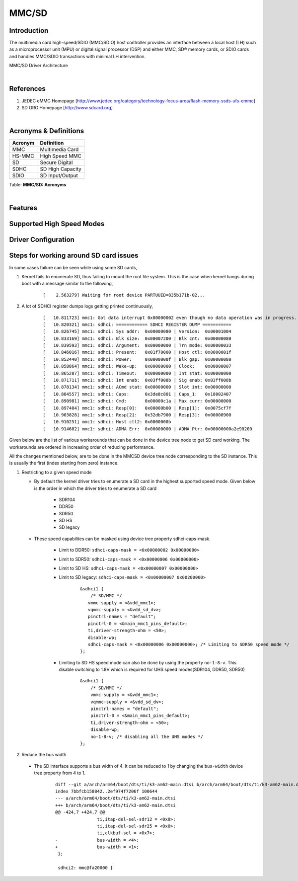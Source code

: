 .. http://processors.wiki.ti.com/index.php/Linux_Core_MMC/SD_User%27s_Guide

MMC/SD
---------------------------------

Introduction
^^^^^^^^^^^^

The multimedia card high-speed/SDIO (MMC/SDIO) host controller provides
an interface between a local host (LH) such as a microprocessor unit
(MPU) or digital signal processor (DSP) and either MMC, SD® memory
cards, or SDIO cards and handles MMC/SDIO transactions with minimal LH
intervention.

.. ifconfig:: CONFIG_part_family in ('General_family', 'AM335X_family', 'AM437X_family')

   Main features of the MMC/SDIO host controllers:


   -  Full compliance with MMC/SD command/response sets as defined in the
      Specification.

   -  Support:

      -  4-bit transfer mode specifications for SD and SDIO cards
      -  8-bit transfer mode specifications for eMMC
      -  Built-in 1024-byte buffer for read or write
      -  32-bit-wide access bus to maximize bus throughput
      -  Single interrupt line for multiple interrupt source events
      -  Two slave DMA channels (1 for TX, 1 for RX)
      -  Designed for low power and programmable clock generation
      -  Maximum operating frequency of 48MHz
      -  MMC/SD card hot insertion and removal

.. Image:: /images/Mmcsd_Driver.png

MMC/SD Driver Architecture

|

References
^^^^^^^^^^

#. JEDEC eMMC Homepage
   [http://www.jedec.org/category/technology-focus-area/flash-memory-ssds-ufs-emmc]
#. SD ORG Homepage [http://www.sdcard.org]

|

Acronyms & Definitions
^^^^^^^^^^^^^^^^^^^^^^

+-----------+--------------------+
| Acronym   | Definition         |
+===========+====================+
| MMC       | Multimedia Card    |
+-----------+--------------------+
| HS-MMC    | High Speed MMC     |
+-----------+--------------------+
| SD        | Secure Digital     |
+-----------+--------------------+
| SDHC      | SD High Capacity   |
+-----------+--------------------+
| SDIO      | SD Input/Output    |
+-----------+--------------------+

Table:  **MMC/SD: Acronyms**

|

Features
^^^^^^^^

.. ifconfig:: CONFIG_part_family in ('General_family', 'AM335X_family', 'AM437X_family')

   The SD driver supports the following features:

   -  The driver is built in-kernel (part of vmlinux)
   -  SD cards including SD High Speed and SDHC cards
   -  Uses block bounce buffer to aggregate scattered blocks

.. ifconfig:: CONFIG_part_family in ('J7_family')

   The SD/MMC driver supports the following features:

   - Support ADMA for DMA transfers
   - HS400 speed mode
   - Support for both built-in and module mode
   - ext2/ext3/ext4 file system support

Supported High Speed Modes
^^^^^^^^^^^^^^^^^^^^^^^^^^

.. ifconfig:: CONFIG_part_family in ('General_family')

   +--------------------+-------------------+-------------------+-------------------+-------------------+-------------------+
   | Platform           | SDR104            | DDR50             | SDR50             | SDR25             | SDR12             |
   +====================+===================+===================+===================+===================+===================+
   | DRA74-EVM          | Y                 | Y                 | Y                 | Y                 | Y                 |
   +--------------------+-------------------+-------------------+-------------------+-------------------+-------------------+
   | DRA72-EVM          | Y                 | Y                 | Y                 | Y                 | Y                 |
   +--------------------+-------------------+-------------------+-------------------+-------------------+-------------------+
   | DRA71-EVM          | Y                 | Y                 | Y                 | Y                 | Y                 |
   +--------------------+-------------------+-------------------+-------------------+-------------------+-------------------+
   | DRA72-EVM-REVC     | Y                 | Y                 | Y                 | Y                 | Y                 |
   +--------------------+-------------------+-------------------+-------------------+-------------------+-------------------+
   | AM57XX-EVM         | N                 | N                 | N                 | N                 | N                 |
   +--------------------+-------------------+-------------------+-------------------+-------------------+-------------------+
   | AM57XX-EVM-REVA3   | N		    | N			| N		    | N			| N		    |
   +--------------------+-------------------+-------------------+-------------------+-------------------+-------------------+
   | AM572X-IDK         | N		    | N			| N		    | N			| N		    |
   +--------------------+-------------------+-------------------+-------------------+-------------------+-------------------+
   | AM571X-IDK         | N		    | N			| N		    | N			| N		    |
   +--------------------+-------------------+-------------------+-------------------+-------------------+-------------------+
   | AM654-SR2-EVM      | Y		    | Y			| Y		    | Y			| Y		    |
   +--------------------+-------------------+-------------------+-------------------+-------------------+-------------------+

   Table:  **MMC1/SD**

   **Note**: In AM654-SR1-EVM none of the UHS modes are supported.

   **Important Info**: Certain UHS cards do not enumerate.
   The list of functional UHS cards is given in the following tables

   +-------------------------------------------------------------------------------------------+
   | FUNCTIONAL UHS CARDS                                                                      |
   +===========================================================================================+
   | ATP 32GB UHS CARD AF32GUD3                                                                |
   +-------------------------------------------------------------------------------------------+
   | STRONTIUM NITRO 466x UHS CARD                                                             |
   +-------------------------------------------------------------------------------------------+
   | SANDISK EXTREME UHS CARD                                                                  |
   +-------------------------------------------------------------------------------------------+
   | SANDISK ULTRA UHS CARD                                                                    |
   +-------------------------------------------------------------------------------------------+
   | SAMSUNG EVO+ UHS CARD                                                                     |
   +-------------------------------------------------------------------------------------------+
   | SAMSUNG EVO UHS CARD                                                                      |
   +-------------------------------------------------------------------------------------------+
   | KINGSTON UHS CARD (DDR mode)                                                              |
   +-------------------------------------------------------------------------------------------+
   | TRANSCEND PREMIUM 400X UHS CARD (Non fatal error and then it re-enumerates in UHS mode)   |
   +-------------------------------------------------------------------------------------------+

   +------------------------------------------------------------------------------+
   | FUNCTIONAL (WITH LIMITED CAPABILITY) UHS CARD                                |
   +==============================================================================+
   | SONY UHS CARD - Voltage switching fails and enumerates in high speed         |
   +------------------------------------------------------------------------------+
   | GSKILL UHS CARD - Voltage switching fails and enumerates in high speed       |
   +------------------------------------------------------------------------------+
   | PATRIOT 8G UHS CARD - Voltage switching fails and enumerates in high speed   |
   +------------------------------------------------------------------------------+

   **Known Workaround**: For cards which doesn't enumerate in UHS mode,
   removing the PULLUP resistor in CLK line and changing the GPIO to
   PULLDOWN increases the frequency in which the card enumerates in UHS
   modes.

   +--------------------+-------+---------+
   | Platform           | DDR   | HS200   |
   +====================+=======+=========+
   | DRA74-EVM          | Y     | Y       |
   +--------------------+-------+---------+
   | DRA72-EVM          | Y     | Y       |
   +--------------------+-------+---------+
   | DRA71-EVM          | Y     | Y       |
   +--------------------+-------+---------+
   | DRA72-EVM-REVC     | Y     | Y       |
   +--------------------+-------+---------+
   | AM57XX-EVM         | Y     | N       |
   +--------------------+-------+---------+
   | AM57XX-EVM-REVA3   | Y     | N       |
   +--------------------+-------+---------+
   | AM572X-IDK         | Y     | N       |
   +--------------------+-------+---------+
   | AM571X-IDK         | Y     | N       |
   +--------------------+-------+---------+
   | AM654-SR2-EVM      | Y     | Y       |
   +--------------------+-------+---------+

   Table:  **MMC2/EMMC**

.. ifconfig:: CONFIG_part_family in ('J7_family')

   * SD

   .. csv-table::
      :header: "Platform", "SDR104", "DDR50", "SDR50", "SDR25", "SDR12"
      :widths: auto

      J721e-EVM, N, Y, Y, Y, Y
      J7200-EVM, Y, Y, Y, Y, Y
      J721s2-EVM, Y, Y, Y, Y, Y
      J784s4-EVM, Y, Y, Y, Y, Y
      J721e-sk, Y, Y, Y, Y, Y
      AM68-sk, Y, Y, Y, Y, Y
      AM69-sk, Y, Y, Y, Y, Y

   * eMMC

   .. csv-table::
      :header: "Platform", "DDR52", "HS200", "HS400"
      :widths: auto

      J721e-EVM, Y, Y, N
      J7200-EVM, Y, Y, Y
      J721s2-EVM, Y, Y, Y
      J784s4-EVM, Y, Y, Y
      AM69-sk, Y, Y, Y

   J721e-sk and AM68-sk does not support eMMC.

Driver Configuration
^^^^^^^^^^^^^^^^^^^^

.. ifconfig:: CONFIG_part_family in ('General_family', 'AM335X_family', 'AM437X_family')

   The default kernel configuration enables support for MMC/SD(built-in to kernel).

   The selection of MMC/SD/SDIO driver can be modified using the linux kernel
   configuration tool. Launch it by the following command:

   ::

       $ make menuconfig  ARCH=arm

   .. rubric:: **Building into Kernel**
      :name: building-into-kernel-mmcsd

   Ensure that the following config options are set to 'y':
	* CONFIG_MMC
	* CONFIG_MMC_BLOCK
	* CONFIG_MMC_SDHCI
	* CONFIG_MMC_SDHCI_OMAP		(for DRA7XX and AM57XX devices)
	* CONFIG_MMC_OMAP		(for AM335X and AM437X devices)

   .. rubric:: **Building as Loadable Kernel Module**

   Depending on your configuration, any of the above options can be set to 'm'
   to build them as a module. Use the following command to install all modules
   tp your filesystem.

   ::

      # sudo -E make modules_install ARCH=arm INSTALL_MOD_PATH=path/to/filesystem

   Boot the kernel upto kernel prompt and use modprobe to insert the driver
   module and all its dependencies.

   ::

      # modprobe sdhci-omap		(for DRA7XX and AM57XX devices)
      # modprobe omap_hsmmc		(for AM335X and AM437X devices)

   If 'udev' is running and the SD card is already inserted, the devices
   nodes will be created and filesystem will be automatically mounted if
   exists on the card.

.. ifconfig:: CONFIG_part_family in ('J7_family')

   The default kernel configuration enables support for MMC/SD driver as
   built-in to kernel. TI SDHCI driver is used. Following options need to be
   configured in Linux Kernel for successfully selecting SDHCI driver for
   |__PART_FAMILY_DEVICE_NAMES__|.

   - Enable SDHCI support (CONFIG_MMC_SDHCI)

   .. code-block:: text

      Device Drivers -->
         MMC/SD/SDIO card support -->
            <*> Secure Digital Host Controller Interface support

   - Enable SDHCI platform helper (CONFIG_MMC_SDHCI_PLTFM)

   .. code-block:: text

      Device Drivers -->
         MMC/SD/SDIO card support -->
            Secure Digital Host Controller Interface support -->
               <*> SDHCI platform and OF driver helper

   - Enable SDHCI controller for TI device (CONFIG_MMC_SDHCI_AM654)

   .. code-block:: text

      Device Drivers -->
         MMC/SD/SDIO card support -->
            <*> Support for the SDHCI Controller in TI's AM654 SOCs

.. ifconfig:: CONFIG_part_family in ('General_family', 'AM335X_family', 'AM437X_family')

   .. rubric:: **Enabling eMMC Card Background operations support**
      :name: enabling-emmc-card-background-operations-support

   | eMMC cards need to occasionally spend some time cleaning up garbage
     and perform cache/buffer related operations which are strictly on the
     card side and do not involve the host. These operations are at various
     levels based on the importance/severity of the operation 1- Normal, 2-
     Important and 3 - Critical. If an operation is delayed for long it
     becomes critical and the regular read/write from host can be delayed
     or take more time than expected.
   | To avoid such issues the MMC HW and core driver provide a framework
     which can check for pending background operations and give the card
     some time to clear up the same.
   | This feature is already part of the framework and to start using it
     the User needs to enable EXT\_CSD : BKOPS\_EN [163] BIT 0.

   **This can be done using the "mmc-utils" tool from user space or using
   the "mmc" command in U-boot.**

   Command to enable bkops from userspace using mmc-utils, assuming eMMC
   instance to be mmcblk0

   ::

       root@dra7xx-evm:mmc bkops enable /dev/mmcblk0

   You can find the instance of eMMC by reading the ios timing spec form
   debugfs

   ::

       root@dra7xx-evm:~# cat /sys/kernel/debug/mmc0/ios
       ----
       timing spec:    9 (mmc HS200)
       ---

   or by looking for boot partitions, eMMC has two bootpartitions
   mmcblk<x>boot0 and mmcblk<x>boot1

   ::

       root@dra7xx-evm:/# ls /dev/mmcblk*boot*
       /dev/mmcblk0boot0  /dev/mmcblk0boot1

Steps for working around SD card issues
^^^^^^^^^^^^^^^^^^^^^^^^^^^^^^^^^^^^^^^

In some cases failure can be seen while using some SD cards,

#. Kernel fails to enumerate SD, thus failing to mount the root file
   system. This is the case when kernel hangs during boot with a message
   similar to the following,

    ::

        [    2.563279] Waiting for root device PARTUUID=835b171b-02...


#. A lot of SDHCI register dumps logs getting printed continuously,

    ::

        [   10.811723] mmc1: Got data interrupt 0x00000002 even though no data operation was in progress.
        [   10.820321] mmc1: sdhci: ============ SDHCI REGISTER DUMP ===========
        [   10.826745] mmc1: sdhci: Sys addr:  0x00000080 | Version:  0x00001004
        [   10.833169] mmc1: sdhci: Blk size:  0x00007200 | Blk cnt:  0x00000080
        [   10.839593] mmc1: sdhci: Argument:  0x00000000 | Trn mode: 0x00000033
        [   10.846016] mmc1: sdhci: Present:   0x01f70000 | Host ctl: 0x0000001f
        [   10.852440] mmc1: sdhci: Power:     0x0000000f | Blk gap:  0x00000080
        [   10.858864] mmc1: sdhci: Wake-up:   0x00000000 | Clock:    0x00000007
        [   10.865287] mmc1: sdhci: Timeout:   0x00000000 | Int stat: 0x00000000
        [   10.871711] mmc1: sdhci: Int enab:  0x03ff008b | Sig enab: 0x03ff008b
        [   10.878134] mmc1: sdhci: ACmd stat: 0x00000000 | Slot int: 0x00000000
        [   10.884557] mmc1: sdhci: Caps:      0x3de8c801 | Caps_1:   0x18002407
        [   10.890981] mmc1: sdhci: Cmd:       0x00000c1a | Max curr: 0x00000000
        [   10.897404] mmc1: sdhci: Resp[0]:   0x00000b00 | Resp[1]:  0x0075cf7f
        [   10.903828] mmc1: sdhci: Resp[2]:   0x32db7900 | Resp[3]:  0x00000900
        [   10.910251] mmc1: sdhci: Host ctl2: 0x0000000b
        [   10.914682] mmc1: sdhci: ADMA Err:  0x00000000 | ADMA Ptr: 0x00000000a2e90200

Given below are the list of various workarounds that can be done in the
device tree node to get SD card working. The workarounds are ordered in
increasing order of reducing performance.

All the changes mentioned below, are to be done in the MMCSD device tree node
corresponding to the SD instance. This is usually the first (index starting
from zero) instance.

#. Restricting to a given speed mode

   - By default the kernel driver tries to enumerate a SD card in the highest
     supported speed mode. Given below is the order in which the driver
     tries to enumerate a SD card

      - SDR104
      - DDR50
      - SDR50
      - SD HS
      - SD legacy

   - These speed capabilites can be masked using device tree property
     sdhci-caps-mask.

      - Limit to DDR50: ``sdhci-caps-mask = <0x00000002 0x00000000>``
      - Limit to SDR50: ``sdhci-caps-mask = <0x00000006 0x00000000>``
      - Limit to SD HS: ``sdhci-caps-mask = <0x00000007 0x00000000>``
      - Limit to SD legacy: ``sdhci-caps-mask = <0x00000007 0x00200000>``

          ::

              &sdhci1 {
                  /* SD/MMC */
                 vmmc-supply = <&vdd_mmc1>;
                 vqmmc-supply = <&vdd_sd_dv>;
                 pinctrl-names = "default";
                 pinctrl-0 = <&main_mmc1_pins_default>;
                 ti,driver-strength-ohm = <50>;
                 disable-wp;
                 sdhci-caps-mask = <0x00000006 0x00000000>; /* Limiting to SDR50 speed mode */
              };

      - Limiting to SD HS speed mode can also be done by using the property
        ``no-1-8-v``. This disable switching to 1.8V which is required for
        UHS speed modes(SDR104, DDR50, SDR50)

          ::

              &sdhci1 {
                  /* SD/MMC */
                  vmmc-supply = <&vdd_mmc1>;
                  vqmmc-supply = <&vdd_sd_dv>;
                  pinctrl-names = "default";
                  pinctrl-0 = <&main_mmc1_pins_default>;
                  ti,driver-strength-ohm = <50>;
                  disable-wp;
                  no-1-8-v; /* disabling all the UHS modes */
              };



#. Reduce the bus width

  - The SD interface supports a bus width of 4. It can be reduced to 1 by
    changing the ``bus-width`` device tree property from 4 to 1.

      ::

          diff --git a/arch/arm64/boot/dts/ti/k3-am62-main.dtsi b/arch/arm64/boot/dts/ti/k3-am62-main.dtsi
          index 7bbfcb158842..2ef974f7206f 100644
          --- a/arch/arm64/boot/dts/ti/k3-am62-main.dtsi
          +++ b/arch/arm64/boot/dts/ti/k3-am62-main.dtsi
          @@ -424,7 +424,7 @@
                          ti,itap-del-sel-sdr12 = <0x0>;
                          ti,itap-del-sel-sdr25 = <0x0>;
                          ti,clkbuf-sel = <0x7>;
          -               bus-width = <4>;
          +               bus-width = <1>;
           };

           sdhci2: mmc@fa20000 {
